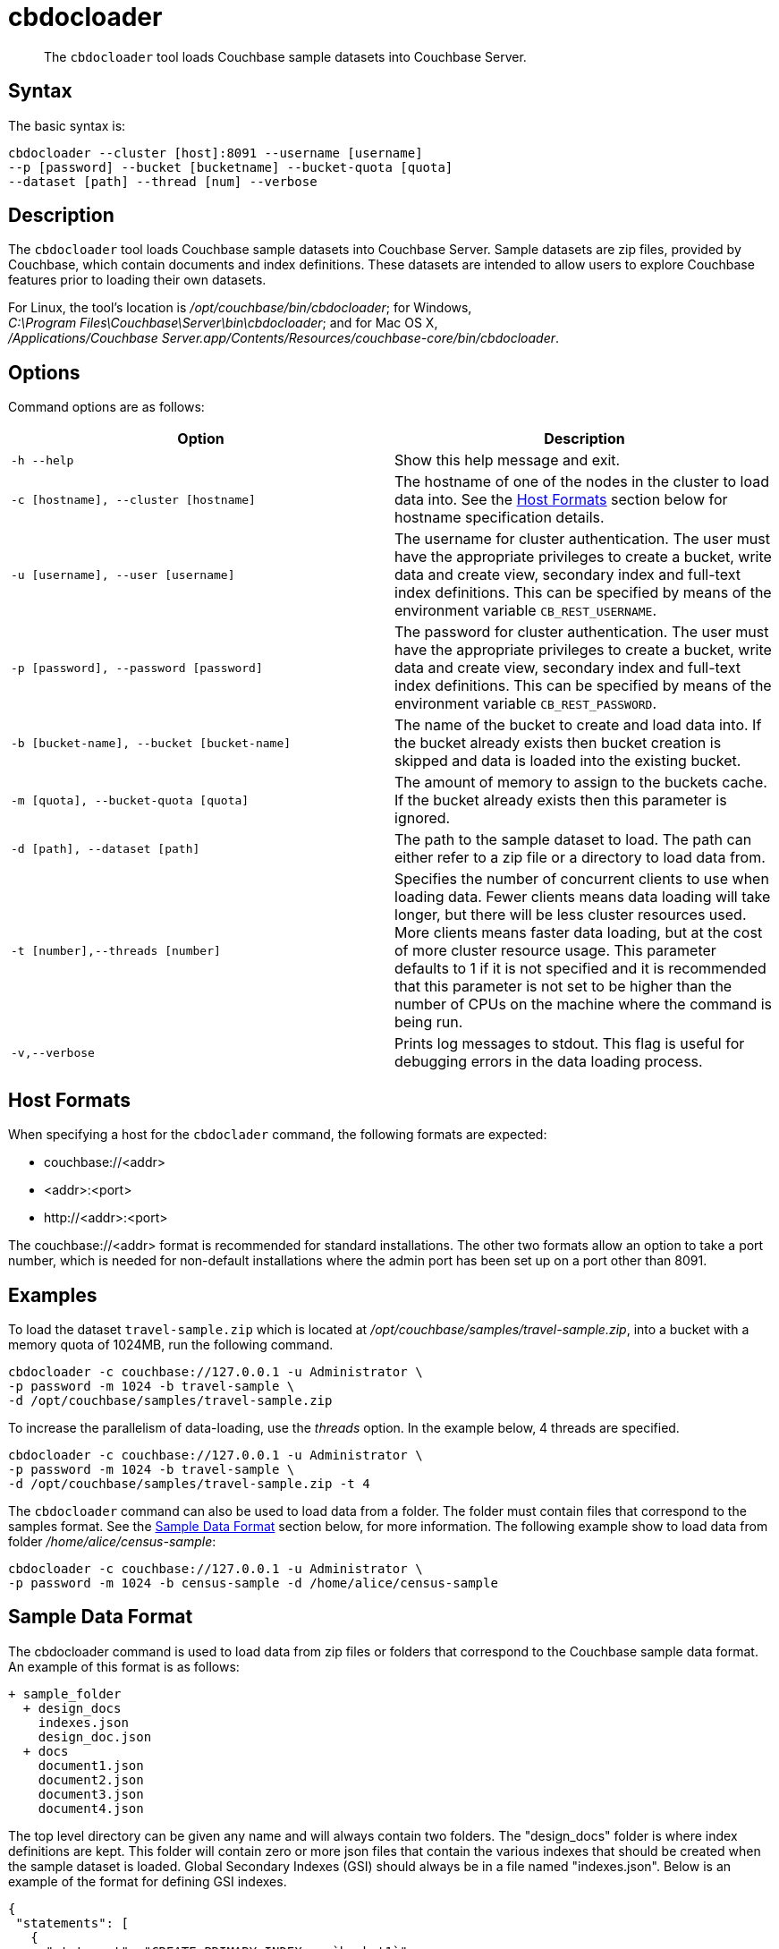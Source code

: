 = cbdocloader
:page-topic-type: reference

[abstract]
The [.cmd]`cbdocloader` tool loads Couchbase sample datasets into Couchbase Server.

== Syntax

The basic syntax is:

----
cbdocloader --cluster [host]:8091 --username [username]
--p [password] --bucket [bucketname] --bucket-quota [quota]
--dataset [path] --thread [num] --verbose
----

== Description

The [.cmd]`cbdocloader` tool loads Couchbase sample datasets into Couchbase Server.
Sample datasets are zip files, provided by Couchbase, which contain documents and index definitions.
These datasets are intended to allow users to explore Couchbase features prior to loading their own datasets.

For Linux, the tool's location is [.path]_/opt/couchbase/bin/cbdocloader_; for Windows, [.path]_C:\Program Files\Couchbase\Server\bin\cbdocloader_; and for Mac OS X, [.path]_/Applications/Couchbase Server.app/Contents/Resources/couchbase-core/bin/cbdocloader_.

== Options

Command options are as follows:

[cols="3,3"]
|===
| Option | Description

| `-h --help`
| Show this help message and exit.

| `-c [hostname], --cluster [hostname]`
| The hostname of one of the nodes in the cluster to load data into.
See the xref:cli:cbdocloader-tool.adoc#host-formats[Host Formats] section below for hostname specification details.

| `-u [username], --user [username]`
| The username for cluster authentication.
The user must have the appropriate privileges to create a bucket, write data and create view, secondary index and full-text index definitions.
This can be specified by means of the environment variable `CB_REST_USERNAME`.

| `-p [password], --password [password]`
| The password for cluster authentication.
The user must have the appropriate privileges to create a bucket, write data and create view, secondary index and full-text index definitions.
This can be specified by means of the environment variable `CB_REST_PASSWORD`.

| `-b [bucket-name], --bucket [bucket-name]`
| The name of the bucket to create and load data into.
If the bucket already exists then bucket creation is skipped and data is loaded into the existing bucket.

| `-m [quota], --bucket-quota [quota]`
| The amount of memory to assign to the buckets cache.
If the bucket already exists then this parameter is ignored.

| `-d [path], --dataset [path]`
| The path to the sample dataset to load.
The path can either refer to a zip file or a directory to load data from.

| `-t [number],--threads [number]`
| Specifies the number of concurrent clients to use when loading data.
Fewer clients means data loading will take longer, but there will be less cluster resources used.
More clients means faster data loading, but at the cost of more cluster resource usage.
This parameter defaults to 1 if it is not specified and it is recommended that this parameter is not set to be higher than the number of CPUs on the machine where the command is being run.

| `-v,--verbose`
| Prints log messages to stdout.
This flag is useful for debugging errors in the data loading process.
|===

[#host-formats]
== Host Formats

When specifying a host for the `cbdoclader` command, the following formats are expected:

* couchbase://<addr>

* <addr>:<port>

* \http://<addr>:<port>

The couchbase://<addr> format is recommended for standard installations.
The other two formats allow an option to take a port number, which is needed for non-default installations where the admin port has been set up on a port other than 8091.

== Examples

To load the dataset `travel-sample.zip` which is located at [.path]_/opt/couchbase/samples/travel-sample.zip_, into a bucket with a memory quota of 1024MB, run the following command.

----
cbdocloader -c couchbase://127.0.0.1 -u Administrator \
-p password -m 1024 -b travel-sample \
-d /opt/couchbase/samples/travel-sample.zip
----

To increase the parallelism of data-loading, use the _threads_ option.
In the example below, 4 threads are specified.

----
cbdocloader -c couchbase://127.0.0.1 -u Administrator \
-p password -m 1024 -b travel-sample \
-d /opt/couchbase/samples/travel-sample.zip -t 4
----

The `cbdocloader` command can also be used to load data from a folder.
The folder must contain files that correspond to the samples format.
See the xref:cli:cbdocloader-tool.adoc#sample-data-format[Sample Data Format] section below, for more information.
The following example show to load data from folder [.path]_/home/alice/census-sample_:

----
cbdocloader -c couchbase://127.0.0.1 -u Administrator \
-p password -m 1024 -b census-sample -d /home/alice/census-sample
----

[#sample-data-format]
== Sample Data Format

The cbdocloader command is used to load data from zip files or folders that correspond to the Couchbase sample data format.
An example of this format is as follows:

           + sample_folder
             + design_docs
               indexes.json
               design_doc.json
             + docs
               document1.json
               document2.json
               document3.json
               document4.json

The top level directory can be given any name and will always contain two folders.
The "design_docs" folder is where index definitions are kept.
This folder will contain zero or more json files that contain the various indexes that should be created when the sample dataset is loaded.
Global Secondary Indexes (GSI) should always be in a file named "indexes.json".
Below is an example of the format for defining GSI indexes.

----
{
 "statements": [
   {
     "statement": "CREATE PRIMARY INDEX on `bucket1`",
     "args": null
   },
   {
     "statement": "CREATE INDEX by_type on `bucket1`(name) WHERE _type='User'"
     "args": null
   }
 ]
}
----

GSI indexes are defined as a JSON document where each index definition is contained in a list called "statements".
Each element in the list is an object that contains two keys.
The "statement" key contains that actual index definition and the "args" key is used if the statement contains any positional arguments.

All other files in the design_docs folder are used to define view design documents and each design document should be put
into a separate file.
These files can be named anything, but should always have the ".json" file extension.
Below is an example of a view design document definition.

----
{
   "_id": "_design/players"
   "views": {
     "total_experience": {
       "map": "function(doc,meta){if(doc.jsonType ==
       "reduce": "_sum"
     },
     "player_list": {
       "map": "function (doc, meta){if(doc.jsonType ==
     }
   }
 }
----

In the document above, the "_id" field is used to name the design document.
This name should always be prefixed with "_design/".
The other field in the top level of the document is the "views" field.
This field contains a map of view definitions.
The key for each element in the map is the name of the view.
Each view must contain a "map" element that defines the map function and may also contain an optional "reduce" element that defines the reduce function.

View design documents support map-reduce views as well as spatial views.
Below is an example of a spatial view definition.
Spatial views follow similar rules as the map-reduce views above.

----
 {
   "_id": "_design/spatial"
   "spatial": {
	 	"position": "<spatial view function definition>",
		"location": "<spatial view function definition>"
   }
 }
----

Note that spatial views only use a single function to define the index.
As a result this function is defined as the value of the spatial views name.

The other folder at the top level directory of a sample data folder is the "docs" folder.
This folder will contain all of the documents to load into Couchbase.
Each document in this folder is contained in a separate file and each file should contain a single JSON document.
The key name for the document will be the name of the file.
Each file should also have a ".json" file extension which will be removed from the key name when the data is loaded.
Since each document to be loaded into Couchbase is in a separate file there can potentially be a large amount of files.
The docs folder allows subfolders to help categorize documents.
